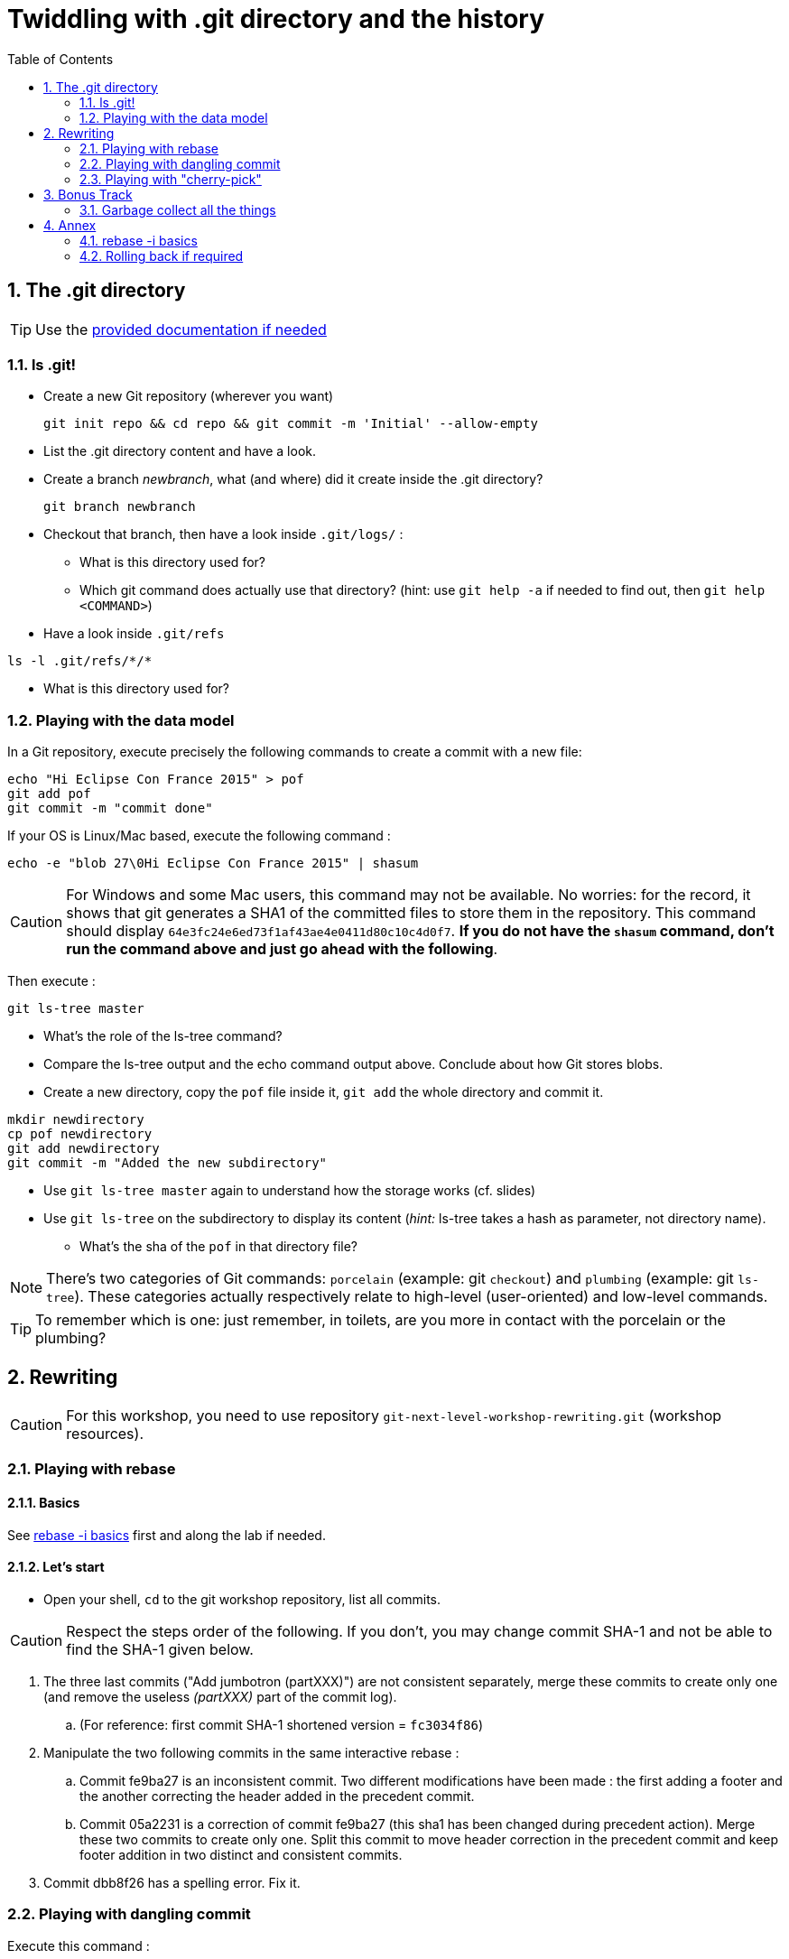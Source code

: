 = Twiddling with .git directory and the history
:source-language: console
:toc: right
:sectnums:

== The .git directory

TIP: Use the link:../resources/lab/gitrepository-layout.html[provided documentation if needed]

=== ls .git!

* Create a new Git repository (wherever you want)

  git init repo && cd repo && git commit -m 'Initial' --allow-empty

* List the .git directory content and have a look.
* Create a branch _newbranch_, what (and where) did it create inside the .git directory?

  git branch newbranch

* Checkout that branch, then have a look inside `.git/logs/` :
** What is this directory used for?

** Which git command does actually use that directory? 
   (hint: use `git help -a` if needed to find out, then `git help <COMMAND>`)

* Have a look inside `.git/refs`

[source]
ls -l .git/refs/*/*

** What is this directory used for?

=== Playing with the data model

In a Git repository, execute precisely the following commands to create a commit with a new file:

[source]
echo "Hi Eclipse Con France 2015" > pof
git add pof
git commit -m "commit done"

If your OS is Linux/Mac based, execute the following command :

[source]
echo -e "blob 27\0Hi Eclipse Con France 2015" | shasum

CAUTION: For Windows and some Mac users, this command may not be available. No worries: for the record, it shows that git generates a SHA1 of the committed files to store them in the repository. This command should display `64e3fc24e6ed73f1af43ae4e0411d80c10c4d0f7`.
*If you do not have the `shasum` command, don't run the command above and just go ahead with the following*.

Then execute : 

[source]
git ls-tree master

* What's the role of the ls-tree command?
* Compare the ls-tree output and the echo command output above. Conclude about how Git stores blobs.


* Create a new directory, copy the `pof` file inside it, `git add` the whole directory and commit it. 

[source]
mkdir newdirectory
cp pof newdirectory
git add newdirectory
git commit -m "Added the new subdirectory"

* Use `git ls-tree master` again to understand how the storage works (cf. slides)
* Use `git ls-tree` on the subdirectory to display its content (_hint:_ ls-tree takes a hash as parameter, not directory name). 
** What's the sha of the `pof` in that directory file?

NOTE: There's two categories of Git commands: 
      `porcelain` (example: git `checkout`) and
      `plumbing` (example: git `ls-tree`). These categories actually respectively relate to high-level (user-oriented) and low-level commands. 

TIP: To remember which is one: just remember, in toilets, are you more in contact with the porcelain or the plumbing?

== Rewriting

CAUTION: For this workshop, you need to use repository `git-next-level-workshop-rewriting.git` (workshop resources).

=== Playing with rebase
==== Basics
See <<rebaseInteractiveBasics>> first and along the lab if needed.

==== Let's start

* Open your shell, `cd` to the git workshop repository, list all commits.

CAUTION: Respect the steps order of the following. If you don't, you may change commit SHA-1 and not be able to find the SHA-1 given below.

. The three last commits ("Add jumbotron (partXXX)") are not consistent separately, merge these commits to create only one (and remove the useless _(partXXX)_ part of the commit log).
.. (For reference: first commit SHA-1 shortened version	 = `fc3034f86`)
. Manipulate the two following commits in the same interactive rebase :
.. Commit fe9ba27 is an inconsistent commit. Two different modifications have been made : the first adding a footer and the another correcting the header added in the precedent commit.
.. Commit 05a2231 is a correction of commit fe9ba27 (this sha1 has been changed during precedent action). Merge these two commits to create only one.
Split this commit to move header correction in the precedent commit and keep footer addition in two distinct and consistent commits.
. Commit dbb8f26 has a spelling error. Fix it.

=== Playing with dangling commit

Execute this command : 
[source]
git checkout fe9ba27

This commit has been modified during precedent actions. But you can still check it out.

* How does Git keep track of it?
* Explain why.

=== Playing with "cherry-pick"

The current repository has a branch named "header-black-experiment".
Execute : 
[source]
git checkout header-black-experiment

* List all commits.
* Using cherry-pick command, try to retrieve commit edcdd0a on the master branch

== Bonus Track

IMPORTANT: Do that part only if you finished everything above.

=== Garbage collect all the things

NOTE: Having a GC is very hype those days. Git has one too! Git GC will actually execute automatically under some conditions (too many loose/dangling objects, too many branches/tags...). You generally won't run it manually like in the next part.

* Execute `ls .git && ls -l .git/refs/heads` at your test repository root
* Execute `git gc --aggressive --prune=now`
* See what it changed. Explain the goal of the created file.


''''

== Annex

[[rebaseInteractiveBasics]]
=== rebase -i basics
TIP: Most instructions below require the use of: 

[source]
git rebase -i <COMMIT SHA>

[TIP]
====
When doing an interactive rebase
footnote:[The SHA you have to use is the *excluded* point from where the history twiddling will start. 
That is: if the first commit you want to modify is `12eaf` then use for example simply `12eaf~` to easily refer to the previous one. 
If you just want to potentially rewrite about the 5 last commits, then you'll generally use `git rebase -i HEAD~5`.],
read what's displayed inside your editor

[source]
----
$ git rebase -i HEAD~
pick 3262d5a ...

# Rebase 0345973..76e0b82 onto 0345973
#
# Commands:
#  p, pick = use commit
#  r, reword = use commit, but edit the commit message
#  e, edit = use commit, but stop for amending
#  s, squash = use commit, but meld into previous commit
#  f, fixup = like "squash", but discard this commit's log message
#  x, exec = run command (the rest of the line) using shell
#
# These lines can be re-ordered; they are executed from top to bottom.
#
# If you remove a line here THAT COMMIT WILL BE LOST.
#
# However, if you remove everything, the rebase will be aborted.
#
# Note that empty commits are commented ou
----

Read what's above. You *can* reorder commits by just *moving lines up or down*, or removing commits by just *removing a whole line*.
====

CAUTION: `git rebase -i` will display commits in chronological order, contrary to `git log`

=== Rolling back if required

If you want to just rollback any modification you made: use `reflog`, find the previous correct `HEAD` SHA, then reset your working copy to it

    $ git reset --hard <SHA>

For example, if you want to rollback everything to the initial state, just run 

    $ git reset --hard fc30